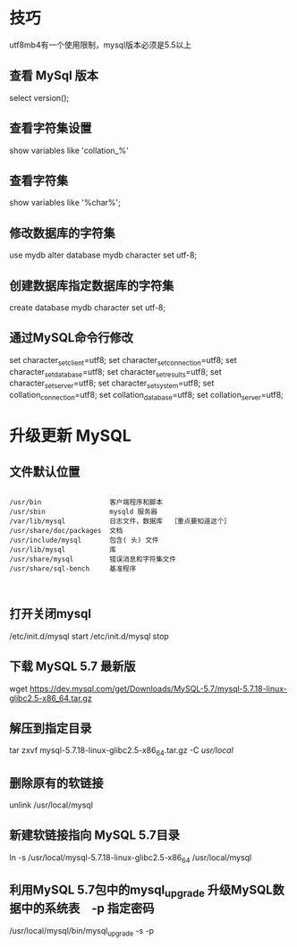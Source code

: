* 技巧

  utf8mb4有一个使用限制，mysql版本必须是5.5以上

** 查看 MySql 版本

select version();

** 查看字符集设置
  show variables like 'collation_%'

** 查看字符集
show variables like '%char%';

** 修改数据库的字符集
use mydb
alter database mydb character set utf-8;

** 创建数据库指定数据库的字符集
create database mydb character set utf-8;


** 通过MySQL命令行修改
set character_set_client=utf8;
set character_set_connection=utf8;
set character_set_database=utf8;
set character_set_results=utf8;
set character_set_server=utf8;
set character_set_system=utf8;
set collation_connection=utf8;
set collation_database=utf8;
set collation_server=utf8;


* 升级更新 MySQL

** 文件默认位置

#+BEGIN_SRC shell

  /usr/bin                 客户端程序和脚本
  /usr/sbin                mysqld 服务器
  /var/lib/mysql           日志文件，数据库  ［重点要知道这个］
  /usr/share/doc/packages  文档
  /usr/include/mysql       包含( 头) 文件
  /usr/lib/mysql           库
  /usr/share/mysql         错误消息和字符集文件
  /usr/share/sql-bench     基准程序


#+END_SRC

** 打开关闭mysql

/etc/init.d/mysql start
/etc/init.d/mysql stop

** 下载 MySQL 5.7 最新版

wget https://dev.mysql.com/get/Downloads/MySQL-5.7/mysql-5.7.18-linux-glibc2.5-x86_64.tar.gz

** 解压到指定目录

tar zxvf mysql-5.7.18-linux-glibc2.5-x86_64.tar.gz -C /usr/local/

** 删除原有的软链接
unlink /usr/local/mysql

** 新建软链接指向 MySQL 5.7目录
ln -s  /usr/local/mysql-5.7.18-linux-glibc2.5-x86_64 /usr/local/mysql

** 利用MySQL 5.7包中的mysql_upgrade 升级MySQL数据中的系统表　-p 指定密码
/usr/local/mysql/bin/mysql_upgrade -s -p
